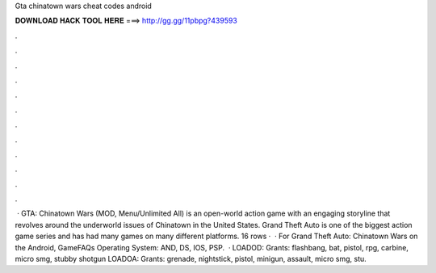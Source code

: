 Gta chinatown wars cheat codes android

𝐃𝐎𝐖𝐍𝐋𝐎𝐀𝐃 𝐇𝐀𝐂𝐊 𝐓𝐎𝐎𝐋 𝐇𝐄𝐑𝐄 ===> http://gg.gg/11pbpg?439593

.

.

.

.

.

.

.

.

.

.

.

.

 · GTA: Chinatown Wars (MOD, Menu/Unlimited All) is an open-world action game with an engaging storyline that revolves around the underworld issues of Chinatown in the United States. Grand Theft Auto is one of the biggest action game series and has had many games on many different platforms. 16 rows ·  · For Grand Theft Auto: Chinatown Wars on the Android, GameFAQs Operating System: AND, DS, IOS, PSP.  · LOADOD: Grants: flashbang, bat, pistol, rpg, carbine, micro smg, stubby shotgun LOADOA: Grants: grenade, nightstick, pistol, minigun, assault, micro smg, stu.